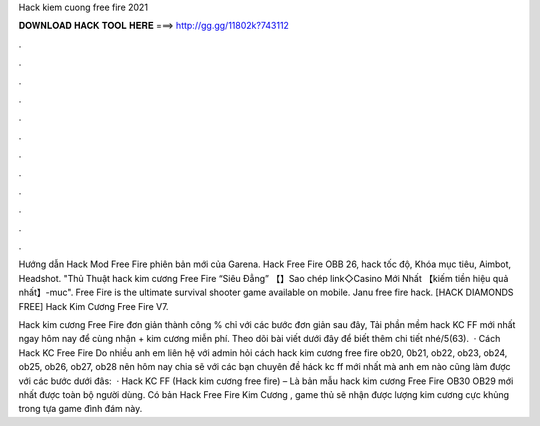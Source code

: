 Hack kiem cuong free fire 2021



𝐃𝐎𝐖𝐍𝐋𝐎𝐀𝐃 𝐇𝐀𝐂𝐊 𝐓𝐎𝐎𝐋 𝐇𝐄𝐑𝐄 ===> http://gg.gg/11802k?743112



.



.



.



.



.



.



.



.



.



.



.



.

Hướng dẫn Hack Mod Free Fire phiên bản mới của Garena. Hack Free Fire OBB 26, hack tốc độ, Khóa mục tiêu, Aimbot, Headshot. "Thủ Thuật hack kim cương Free Fire “Siêu Đẳng” 【】Sao chép link◇Casino Mới Nhất 【kiếm tiền hiệu quả nhất】-muc". Free Fire is the ultimate survival shooter game available on mobile. Janu free fire hack. [HACK DIAMONDS FREE] Hack Kim Cương Free Fire V7.

Hack kim cương Free Fire đơn giản thành công % chỉ với các bước đơn giản sau đây, Tải phần mềm hack KC FF mới nhất ngay hôm nay để cùng nhận + kim cương miễn phí. Theo dõi bài viết dưới đây để biết thêm chi tiết nhé/5(63).  · Cách Hack KC Free Fire Do nhiều anh em liên hệ với admin hỏi cách hack kim cương free fire ob20, 0b21, ob22, ob23, ob24, ob25, ob26, ob27, ob28 nên hôm nay  chia sẽ với các bạn chuyên đề háck kc ff mới nhất mà anh em nào cũng làm được với các bước dưới đâs:   · Hack KC FF (Hack kim cương free fire) – Là bản mẫu hack kim cương Free Fire OB30 OB29 mới nhất được toàn bộ người dùng. Có bản Hack Free Fire Kim Cương , game thủ sẽ nhận được lượng kim cương cực khủng trong tựa game đình đám này.
